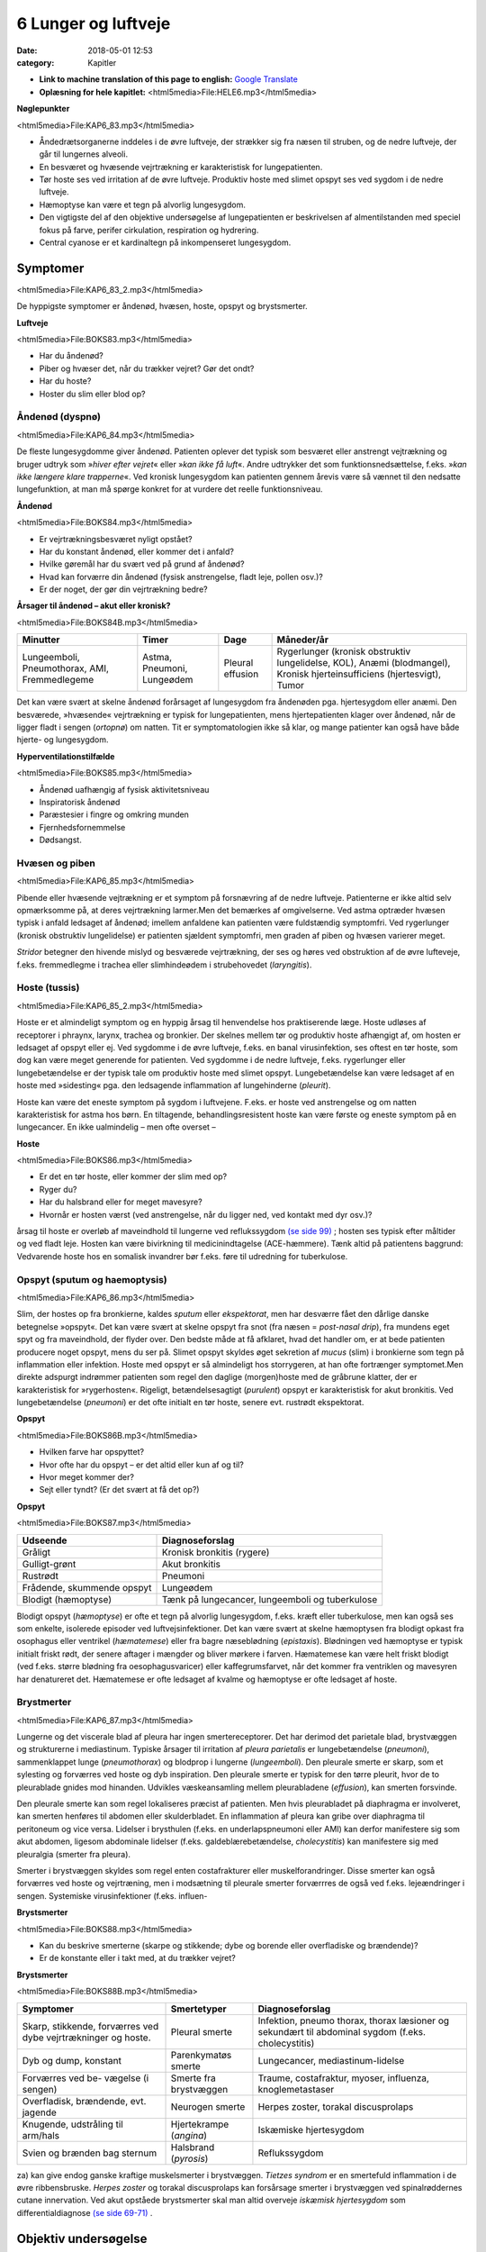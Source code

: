 6 Lunger og luftveje
********************

:date: 2018-05-01 12:53
:category: Kapitler

* **Link to machine translation of this page to english:** `Google Translate <"https://translate.google.com/translate?sl=da&hl=en&u=http://wiki.hoer-laegedansk.dk/6_Lunger_og_luftveje">`__
* **Oplæsning for hele kapitlet:** <html5media>File:HELE6.mp3</html5media>

**Nøglepunkter**

<html5media>File:KAP6_83.mp3</html5media>

* Åndedrætsorganerne inddeles i de øvre luftveje, der strækker sig fra
  næsen til struben, og de nedre luftveje, der går til lungernes alveoli.
* En besværet og hvæsende vejrtrækning er karakteristisk for lungepatienten.
* Tør hoste ses ved irritation af de øvre luftveje. Produktiv hoste med
  slimet opspyt ses ved sygdom i de nedre luftveje.
* Hæmoptyse kan være et tegn på alvorlig lungesygdom.
* Den vigtigste del af den objektive undersøgelse af lungepatienten er
  beskrivelsen af almentilstanden med speciel fokus på farve, perifer
  cirkulation, respiration og hydrering.
* Central cyanose er et kardinaltegn på inkompenseret lungesygdom.

Symptomer
=========

<html5media>File:KAP6_83_2.mp3</html5media>

De hyppigste symptomer er åndenød, hvæsen, hoste, opspyt og brystsmerter.

**Luftveje**

<html5media>File:BOKS83.mp3</html5media>

* Har du åndenød?
* Piber og hvæser det, når du trækker vejret? Gør det ondt?
* Har du hoste?
* Hoster du slim eller blod op?

Åndenød (dyspnø)
----------------

<html5media>File:KAP6_84.mp3</html5media>

De fleste lungesygdomme giver åndenød. Patienten oplever det typisk
som besværet eller anstrengt vejtrækning og bruger udtryk som 
»*hiver efter vejret*« eller »*kan ikke få luft*«. Andre udtrykker det som funktionsnedsættelse,
f.eks. »*kan ikke længere klare trapperne*«. Ved kronisk lungesygdom
kan patienten gennem årevis være så vænnet til den nedsatte
lungefunktion, at man må spørge konkret for at vurdere det reelle funktionsniveau.

**Åndenød**

<html5media>File:BOKS84.mp3</html5media>

* Er vejrtrækningsbesværet nyligt opstået?
* Har du konstant åndenød, eller kommer det i anfald?
* Hvilke gøremål har du svært ved på grund af åndenød?
* Hvad kan forværre din åndenød (fysisk anstrengelse, fladt leje, pollen osv.)?
* Er der noget, der gør din vejrtrækning bedre?

**Årsager til åndenød – akut eller kronisk?**

<html5media>File:BOKS84B.mp3</html5media>

+---------------+-----------+----------+----------------------------+
| **Minutter**  | **Timer** | **Dage** |  **Måneder/år**            |
+---------------+-----------+----------+----------------------------+
| Lungeemboli,  | Astma,    | Pleural  | Rygerlunger (kronisk       |
| Pneumothorax, | Pneumoni, | effusion | obstruktiv lungelidelse,   |
| AMI,          | Lungeødem |          | KOL),                      |
| Fremmedlegeme |           |          | Anæmi (blodmangel),        |
|               |           |          | Kronisk hjerteinsufficiens |
|               |           |          | (hjertesvigt),             |
|               |           |          | Tumor                      |
+---------------+-----------+----------+----------------------------+

Det kan være svært at skelne åndenød forårsaget af lungesygdom fra
åndenøden pga. hjertesygdom eller anæmi. Den besværede, »hvæsende«
vejrtrækning er typisk for lungepatienten, mens hjertepatienten klager
over åndenød, når de ligger fladt i sengen (*ortopnø*) om natten. Tit er
symptomatologien ikke så klar, og mange patienter kan også have både
hjerte- og lungesygdom.

**Hyperventilationstilfælde**

<html5media>File:BOKS85.mp3</html5media>

* Åndenød uafhængig af fysisk aktivitetsniveau
* Inspiratorisk åndenød
* Paræstesier i fingre og omkring munden
* Fjernhedsfornemmelse
* Dødsangst.

Hvæsen og piben
---------------

<html5media>File:KAP6_85.mp3</html5media>

Pibende eller hvæsende vejtrækning er et symptom på forsnævring af de
nedre luftveje. Patienterne er ikke altid selv opmærksomme på, at deres
vejrtrækning larmer.Men det bemærkes af omgivelserne. Ved astma
optræder hvæsen typisk i anfald ledsaget af åndenød; imellem anfaldene
kan patienten være fuldstændig symptomfri. Ved rygerlunger (kronisk
obstruktiv lungelidelse) er patienten sjældent symptomfri, men graden
af piben og hvæsen varierer meget.

*Stridor* betegner den hivende mislyd og besværede vejrtrækning, der
ses og høres ved obstruktion af de øvre lufteveje, f.eks. fremmedlegme i
trachea eller slimhindeødem i strubehovedet (*laryngitis*).

Hoste (tussis)
--------------

<html5media>File:KAP6_85_2.mp3</html5media>

Hoste er et almindeligt symptom og en hyppig årsag til henvendelse hos
praktiserende læge. Hoste udløses af receptorer i phraynx, larynx, trachea
og bronkier. Der skelnes mellem tør og produktiv hoste afhængigt
af, om hosten er ledsaget af opspyt eller ej. Ved sygdomme i de øvre luftveje,
f.eks. en banal virusinfektion, ses oftest en tør hoste, som dog kan
være meget generende for patienten. Ved sygdomme i de nedre luftveje,
f.eks. rygerlunger eller lungebetændelse er der typisk tale om produktiv
hoste med slimet opspyt. Lungebetændelse kan være ledsaget af en hoste
med »sidesting« pga. den ledsagende inflammation af lungehinderne
(*pleurit*).

Hoste kan være det eneste symptom på sygdom i luftvejene. F.eks. er
hoste ved anstrengelse og om natten karakteristisk for astma hos børn.
En tiltagende, behandlingsresistent hoste kan være første og eneste
symptom på en lungecancer. En ikke ualmindelig – men ofte overset –

**Hoste**

<html5media>File:BOKS86.mp3</html5media>

* Er det en tør hoste, eller kommer der slim med op?
* Ryger du?
* Har du halsbrand eller for meget mavesyre?
* Hvornår er hosten værst (ved anstrengelse, når du ligger
  ned, ved kontakt med dyr osv.)?

årsag til hoste er overløb af maveindhold til lungerne ved reflukssygdom
`(se side 99) <7_Mave-tarm-systemet.rst#Halsbrand_(pyrosis)>`__ ; hosten ses typisk efter måltider og ved fladt leje. Hosten kan
være bivirkning til medicinindtagelse (ACE-hæmmere). Tænk altid på
patientens baggrund: Vedvarende hoste hos en somalisk invandrer bør
f.eks. føre til udredning for tuberkulose.

Opspyt (sputum og haemoptysis)
------------------------------

<html5media>File:KAP6_86.mp3</html5media>

Slim, der hostes op fra bronkierne, kaldes *sputum* eller *ekspektorat*, men
har desværre fået den dårlige danske betegnelse »opspyt«. Det kan være
svært at skelne opspyt fra snot (fra næsen = *post-nasal drip*), fra mundens
eget spyt og fra maveindhold, der flyder over. Den bedste måde at
få afklaret, hvad det handler om, er at bede patienten producere noget
opspyt, mens du ser på. Slimet opspyt skyldes øget sekretion af *mucus*
(slim) i bronkierne som tegn på inflammation eller infektion. Hoste
med opspyt er så almindeligt hos storrygeren, at han ofte fortrænger
symptomet.Men direkte adspurgt indrømmer patienten som regel den
daglige (morgen)hoste med de gråbrune klatter, der er karakteristisk for
»rygerhosten«. Rigeligt, betændelsesagtigt (*purulent*) opspyt er karakteristisk
for akut bronkitis. Ved lungebetændelse (*pneumoni*) er det ofte
initialt en tør hoste, senere evt. rustrødt ekspektorat.

**Opspyt**

<html5media>File:BOKS86B.mp3</html5media>

* Hvilken farve har opspyttet?
* Hvor ofte har du opspyt – er det altid eller kun af og til?
* Hvor meget kommer der?
* Sejt eller tyndt? (Er det svært at få det op?)

**Opspyt**

<html5media>File:BOKS87.mp3</html5media>

==========================  ==========================
**Udseende**                **Diagnoseforslag**
--------------------------  --------------------------
Gråligt                     Kronisk bronkitis (rygere)
Gulligt-grønt               Akut bronkitis
Rustrødt                    Pneumoni
Frådende, skummende opspyt  Lungeødem
Blodigt (hæmoptyse)         Tænk på lungecancer, lungeemboli 
                            og tuberkulose
==========================  ==========================

Blodigt opspyt (*hæmoptyse*) er ofte et tegn på alvorlig lungesygdom,
f.eks. kræft eller tuberkulose, men kan også ses som enkelte, isolerede
episoder ved luftvejsinfektioner. Det kan være svært at skelne hæmoptysen
fra blodigt opkast fra osophagus eller ventrikel (*hæmatemese*) eller
fra bagre næseblødning (*epistaxis*). Blødningen ved hæmoptyse er typisk
initialt friskt rødt, der senere aftager i mængder og bliver mørkere i farven.
Hæmatemese kan være helt friskt blodigt (ved f.eks. større blødning
fra oesophagusvaricer) eller kaffegrumsfarvet, når det kommer fra ventriklen
og mavesyren har denatureret det. Hæmatemese er ofte ledsaget
af kvalme og hæmoptyse er ofte ledsaget af hoste.

Brystmerter
-----------

<html5media>File:KAP6_87.mp3</html5media>

Lungerne og det viscerale blad af pleura har ingen smertereceptorer. Det
har derimod det parietale blad, brystvæggen og strukturerne i mediastinum.
Typiske årsager til irritation af *pleura parietalis* er lungebetændelse
(*pneumoni*), sammenklappet lunge (*pneumothorax*) og blodprop i lungerne
(*lungeemboli*). Den pleurale smerte er skarp, som et sylesting og
forværres ved hoste og dyb inspiration. Den pleurale smerte er typisk for
den tørre pleurit, hvor de to pleurablade gnides mod hinanden. Udvikles
væskeansamling mellem pleurabladene (*effusion*), kan smerten forsvinde.

Den pleurale smerte kan som regel lokaliseres præcist af patienten.
Men hvis pleurabladet på diaphragma er involveret, kan smerten henføres
til abdomen eller skulderbladet. En inflammation af pleura kan gribe
over diaphragma til peritoneum og vice versa. Lidelser i brysthulen
(f.eks. en underlapspneumoni eller AMI) kan derfor manifestere sig som
akut abdomen, ligesom abdominale lidelser (f.eks. galdeblærebetændelse,
*cholecystitis*) kan manifestere sig med pleuralgia (smerter fra pleura).

Smerter i brystvæggen skyldes som regel enten costafrakturer eller
muskelforandringer. Disse smerter kan også forværres ved hoste og vejrtræning,
men i modsætning til pleurale smerter forværrres de også ved
f.eks. lejeændringer i sengen. Systemiske virusinfektioner (f.eks. influen-

**Brystsmerter**

<html5media>File:BOKS88.mp3</html5media>

* Kan du beskrive smerterne (skarpe og stikkende; dybe og
  borende eller overfladiske og brændende)?
* Er de konstante eller i takt med, at du trækker vejret?

**Brystsmerter**

<html5media>File:BOKS88B.mp3</html5media>

+----------------------+-----------------+------------------------+
| Symptomer            | Smertetyper     | Diagnoseforslag        |
+======================+=================+========================+
| Skarp, stikkende,    | Pleural smerte  | Infektion, pneumo      |
| forværres ved dybe   |                 | thorax, thorax         |
| vejrtrækninger og    |                 | læsioner og sekundært  |
| hoste.               |                 | til abdominal sygdom   |
|                      |                 | (f.eks. cholecystitis) |
+----------------------+-----------------+------------------------+
| Dyb og dump,         | Parenkymatøs    | Lungecancer,           |
| konstant             | smerte          | mediastinum-lidelse    |
+----------------------+-----------------+------------------------+
| Forværres ved be-    | Smerte fra      | Traume, costafraktur,  |
| vægelse (i sengen)   | brystvæggen     | myoser, influenza,     |
|                      |                 | knoglemetastaser       |
+----------------------+-----------------+------------------------+
| Overfladisk,         | Neurogen smerte | Herpes zoster,         |
| brændende, evt.      |                 | torakal discusprolaps  |
| jagende              |                 |                        |
+----------------------+-----------------+------------------------+
| Knugende, udstråling | Hjertekrampe    | Iskæmiske hjertesygdom |
| til arm/hals         | (*angina*)      |                        |
+----------------------+-----------------+------------------------+
| Svien og brænden     | Halsbrand       | Reflukssygdom          |
| bag sternum          | (*pyrosis*)     |                        |
+----------------------+-----------------+------------------------+

za) kan give endog ganske kraftige muskelsmerter i brystvæggen. *Tietzes
syndrom* er en smertefuld inflammation i de øvre ribbensbruske. *Herpes
zoster* og torakal discusprolaps kan forsårsage smerter i brystvæggen ved
spinalrøddernes cutane innervation.
Ved akut opståede brystsmerter skal man altid overveje *iskæmisk
hjertesygdom* som differentialdiagnose `(se side 69-71) <5_Hjertet.rst#Træthed_og_funktionsnedsættelse>`__ .

Objektiv undersøgelse
=====================

<html5media>File:KAP6_89.mp3</html5media>

Den vigtigste del af den objektive undersøgelse af lungepatienten er beskrivelsen
af *almentilstanden* med speciel fokus på farve, perifer cirkulation,
respiration og hydrering, ligesom man altid skal måle puls, blodtryk,
temperatur og respirationsfrekvens `(se kapitel 4) <4_Almene_symptomer_og_fund.rst#>`__ . *Central cyanose* er
et kardinaltegn på inkompenseret lungesygdom.

**Ændret vejrtrækningsmønster**

<html5media>File:BOKS89.mp3</html5media>

+---------------+--------------------------+----------------------------+
| Betegnelse    | Type                     | Årsag                      |
+===============+==========================+============================+
| Kussmauls     | Meget dybe og            | Metabolisk acidose         |
| respiration   | »sukkende« respirationer | (f.eks. nyreinsufficiens,  |
|               | (prøver at udlufte CO2)  | diabetisk ketoacidose      |
|               |                          | og acetylsyreforgiftning)  |
+---------------+--------------------------+----------------------------+
| Hyper-        | Hurtig, dyb og forceret  | Psykisk                    |
| ventilation   | in- og eksspiration      |                            |
+---------------+--------------------------+----------------------------+
| Cheyne-Stokes’| Dybe, hyppige vejrtræk-  | CNS-skade, døende          |
| respiration   | ninger vekslende med     |                            |
|               | ophævet vejrtrækning     |                            |
|               | (apnø-perioder)          |                            |
+---------------+--------------------------+----------------------------+

Ved vurderingen af respirationen bemærkes, om den er rolig og ubesværet,
eller om patienten har en anstrengt og forceret respiration.
Antallet af respirationer pr. minut tælles. Den normale respirationsfrekvens
er i hvile 12-16 × min–1. En hurtig respiration benævnes *takypnø.*

**Cyanose (blålig misfarvning)**

<html5media>File:BOKS90.mp3</html5media>

+---------------+---------------------------+--------------------------+
| Betegnelse    | Type                      | Årsag                    |
+===============+===========================+==========================+
| Central       | På slimhinde, tunge       | Alvorlig hjerte og/eller |
| cyanose       | og læber                  | lungesygdom              |
+---------------+---------------------------+--------------------------+
| Perifer       | Perifert på ekstremiteter | Nedsat blodforsyning til |
| cyanose       | (fingre og tæer)          | ekstremiteterne. Ses ved |
|               |                           | blødningsshock, kolde    |
|               |                           | omgivelser, Raynauds     |
|               |                           | fænomen eller perifer    |
|               |                           | vaskulær sygdom          |
+---------------+---------------------------+--------------------------+

En akut påvirket patient med cyanose og besværet respiration kræver
hurtig vurdering og behandling. For den uøvede kan det være svært at
skelne f.eks. lungeødem fra obstruktiv lungelidelse, og nogle patienter
kan have både hjerte- og lungelidelse. Føler du dig ikke rutineret, så tilkald
hjælp!

Lungepatienten undersøges bedst siddende – så lettes hans vejrtrækning,
og du kan komme rundt om hele thorax. Er patienten sengeliggende
uden kræfter til at komme i siddende stilling, skal du altid bede om
hjælp til at løfte patienten, således at du kan lave en ordentlig undersøgelse.
Lungepatienten undersøges altid afklædt, stetoskopi kan *ikke* gennemføres
igennem tøjet.

Den objektive undersøgelse af lungepatienten suppleres som regel
med røntgenbillede af thorax og blodprøver, herunder blodgasanalyse
(arteriepunktur, se »Remedier og Teknik«). Ofte monitorerer astmapatienter
selv deres sygdom med et *peak flow*-meter, som er en let og hurtig
undersøgelse, der også kan udføres ved indlæggelsen på sygehuset. Som
regel bør man også ved indlæggelsen af lungepatienten monitorere blodets
iltmætning ved hjælp af et *pulsoksimeter*.

En grundig undersøgelse af lungepatienten omfatter også undersøgelse
af hjertet (specielt halsvenestase, hepatomegali og ascites som kan
være tegn på *højresidigt hjertesvigt* `(se kapitel 5) <5_Hjertet.rst#>`__ ), abdomen `(se kapitel 7) <7_Mave-tarm-systemet.rst#>`__ 
og lymfeglandlerne på halsen `(se kapitel 4) <4_Almene_symptomer_og_fund.rst#>`__ .

Inspektion
----------

<html5media>File:KAP6_91.mp3</html5media>

Thorax’ *form* bemærkes. Et hyperinflateret, tøndeformet thorax er
karakteristisk for patienten med rygerlunger. Andre synlige deformiteter
af brystvæggen beskrives. *Pectus excavatum* eller »tragtbryst« er ikke helt
sjældent, men giver som regel kun kosmetiske symptomer. *Kyfoser* og
*skolioser* bemærkes ligeledes `(se kapitel 10) <10_Bevægeapparatet.rst#>`__ .

*Bevægeligheden* af thorax beskrives. Normalt trækker man vejret med
diaphragma, således at såvel brystkassen som abdomen udvider sig ved
inspirationen. Patienter med obstruktiv lungelidelse bruger ofte de
accessoriske respirationsmuskler på halsen, mens costa holdes vandrette
og fikserede. Ved udtrætning af diaphragma ses indtrækning af abdomen
under ribbenskurvaturen. Ved akut abdomen kan der ses ophævet medbevægelighed
af abdomen, der holdes fladt og fikseret ved kontraktion af
rectusmuskulaturen, mens respirationsarbejdet udføres af interkostalmuskulaturen.
Ved smerter i brystvæggen (f.eks. pleurit eller costafrakturer)
er respirationen hovedsageligt diafragmatisk.

**Inspektion**

<html5media>File:BOKS91.mp3</html5media>

* Thorax’ form?
* Egal bevægelighed?
* Medbevægelighed af abdomen?
* Indtrækninger?
* Brug af accessoriske respirationsmuskler?

*Paradoks respiration*, hvor thorax bevæger sig modsat det normale (indad
ved inspiration), ses ved løs thoraxvæg pga. multiple costafrakturer.
*Uegale thoraxbevægelser* kan ses ved pneumothorax og multiple costafrakturer,
men kan også være smertebetinget som ved lokal pleurit.
Thorax’ bevægelighed kan være svær at vurdere alene ved inspektion, og
man kan med fordel palpere symmetrien (se Fig. 6.1).

<html5media>File:FIG6-1.mp3</html5media>

.. figure:: Figurer/FIG6-1_png.png
   :width: 700 px
   :alt:  Fig. 6.1 Vurdering af asymmetri i thorax’ bevægelighed.

   **Fig. 6.1** Vurdering af asymmetri i thorax’ bevægelighed. Placer dine hænder om
   patientens bryst, så tommelfingrene netop mødes i eksspirationen. Men pas på at
   holde dine tommelfingre fuldstændigt i ro under inspirationen.

Palpation
---------

<html5media>File:KAP6_92.mp3</html5media>

Start palpationen med at føle tracheas position. Trachea kan være forskudt
ved udfyldninger i mediastinum (f.eks. struma og cancer) og ved
pneumothorax, hvor trachea forskydes *væk* fra den syge side. Thorax
skal *altid* palperes hos traumepatienten. Det vigtigste er vurderingen af,
om thorax er stabilt (eller ustabilt pga. multiple costafrakturer), og om
der er smerte. En grov undersøgelse for indirekte ømhed (tegn på brud)
af ribben er at trykke ind på sternum. Hos traumepatienten skal man
palpere alle ribben i hele deres forløb. *Costafrakturer* (brækkede ribben)
afslører sig ved smerte, løshed og *strepitus* (grov skuren, der føles eller
høres, når de to knogleender skraber mod hinanden). Costafrakturen er
primært en klinisk diagnose – hovedformålet med det efterfølgende
røntgenbillede er ikke at finde frakturerne, men at udelukke pneumothorax!
Ved mistanke om pneumothorax er det også vigtigt at palpere
huden på øvre thorax for *subkutant emfysem* (udsivning af luft i underhuden),
der har en knitrende »sneboldsagtig« fornemmelse.

Lokal ømhed af brystvæggen kan også skyldes forandringer i brusk,
bindevæv og muskler.Myoser er langt den hyppigste årsag.Metastaser til
costa er en årsag man altid bør have for øje hos cancerpatienten.

Perkussion
----------

<html5media>File:KAP6_92_2.mp3</html5media>

Start øverst på thorax’ forflade ved at banke direkte på klaviklerne, der
ligger umiddelbart over lungeapex. Herefter arbejder du dig symmetrisk
ned langs thorax’ forflade og bagflade. Bed patienten at lægge armene

<html5media>File:FIG6-2.mp3</html5media>

.. figure:: Figurer/FIG6-2_png.png
   :width: 700 px
   :alt:  Fig. 6.2 De normale lungegrænser.

   **Fig. 6.2** De normale lungegrænser.
   Læg mærke til, at lungerne når længere ned bagtil end på
   forfladen, hvor de kun når til 6. costa.

**Palpation**

<html5media>File:BOKS93.mp3</html5media>

* Trachea midtstillet?
* Stabilt thorax?
* Ømhed?
* Andre frakturtegn?
* Subkutant emfysem?

<html5media>File:FIG6-3.mp3</html5media>

.. figure:: Figurer/FIG6-3_png.png
   :width: 500 px
   :alt:  Fig. 6.3 Perkussion af lungerne.

   **Fig. 6.3** Perkussion af lungerne.
   Højre hånds strakte langfinger
   holdes parallelt med en forventet
   linje for, hvor man kan finde evt.
   dæmpning, det vil som regel sige
   vandret. Brug venstre hånds
   langfinger til at slå (perkutere)
   over den første hånds langfinger.
   Perkutér i intercostalrummene.
   Start oppefra, sammenlign hele
   tiden de to sider på samme
   niveau, og bevæg dig distalt.

over kors ved perkussion af bagfladen, så scapulae drejes fri.
Sammenlign hele tiden de to siders perkussionslyd.

Det normale fund ved perkussion af lungerne er en *resonant* perkussionslyd,
dvs. en svag, kortvarig genklang af dit slag med fingeren. Ved
øget mængde luft i lungerne – som det det ses ved pneumothorax og
lungeemfysem – kan der være øget resonans, med en nærmest rungende
lyd. Tænk på en tom tønde! Hvis luften er fortrængt, som det ses ved
pneumoni, fibrose eller *atelektase* (sammenklappet lungelap), er der
*dæmpning*, dvs. nedsat eller manglende genklang.Mest udtalt er dæmpningen
ved pleurale effusioner, dvs. væske imellem de to pleurablade.
Tænk på en fyldt tønde!

Graden af resonans afhænger af thoraxvæggens beskaffenhed. Hos
tykke og muskuløse patienter er der mindre resonans, men denne
dæmpning vil være symmetrisk på begge sider af thorax. Perkussion af
thorax er under alle omstændigheder en uspecifik undersøgelse.Man
kan f.eks. ikke udelukke pneumothorax eller pneumoni ved undersøgelsen
– et røntgenbillede af thorax er obligat ved mistanken.

Auskultation (stethoscopia pulmonum; st.p., lungestetoskopi)
------------------------------------------------------------

<html5media>File:KAP6_94.mp3</html5media>

De fleste foretrækker at bruge membransiden af stetoskopet ved lungestetoskopi,
men hos tynde, benede patienter eller meget behårede patienter
kan det være en fordel at bruge klokken. Bed patienten om at tage

<html5media>File:FIG6-4.mp3</html5media>

.. figure:: Figurer/FIG6-4_png.png
   :width: 500 px
   :alt:  Fig. 6.4 Auskultation af lungerne.

   **Fig. 6.4** Auskultation af lungerne.
   Flyt systematisk stetoskopet
   i en zig-zag bevægelse,
   så du hele tiden sammenligner
   siderne. Lyt hvert sted over en
   hel in- og eksspiration.
   
dybe ind- og udåndinger i roligt tempo, gerne med åben mund. Det
nemmeste er at vise patienten, hvad man mener, ved selv at demonstrere
det. Start fra apices og bevæg dig systematisk ned langs forfladen, mens
du hele tiden sammenligner de to sider. Stetoskoper herefter side- og
bagflader med samme systematik.

Den normale respirationslyd benævnes *vesikulær respiration*. Den høres
som en svag, hvislende lyd i inspirationen, men taber sig i eksspirationen.
Respirationslydene produceres i trachea og bronkier, men afsvækkes
ved passagen igennem lungevævet. Hvis vævet er lufttomt og konsolideret,
som f.eks. ved pneumoni eller *atelektase* (sammenklappet lungelap),
vil lydene høres tydeligere som *bronkial respirationslyd*. Den høres som
en tydeligere lyd, der virker »tættere på«, og som høres ligeligt i inspiration
og eksspiration, men med en pause imellem de to faser. Lyden kan
simuleres ved at lytte med stetoskopet over trachea. Et tilsvarende fund
er *vokal resonans* (også kaldet *stemmefænomen*).Man beder patienten
sige »33« mens man stetoskoperer. Lyden vil være forøget over et lufttomt
og konsolideret område og være afsvækket ved pneumothorax og
pleural ansamling.

Respirationslydene kan være kraftigt svækket hos f.eks. adipøse mennesker
eller ved pneumothorax og pleurale ansamlinger. Respirationslydene
kan også helt mangle (»tyst thorax«) som det f.eks. ses ved alvorlig
akut astma, hvor luftpassagen er reduceret så meget, at der ikke produceres
lyde. Undlad at bruge frasen »nedsat luftskifte«, når der er svækkede
respirationslyde – det er ikke nødvendigvis det samme. Ved KOL er
eksspirationsfasen forlænget (»forlænget eksspirium«).

Den bronkiale respirationslyd er en *mislyd*, dvs. en abnorm respirationslyd.
*Bilydene* er derimod ekstralyde, der kan høres oven i enten
bronkial eller vesikulær respiration. De vigtigste bilyde er rhonchi, rallelyde
og pleurale gnidningslyde.

**Lungestetoskopi**

<html5media>File:BOKS95.mp3</html5media>

* Vesikulære eller bronkiale respirationslyde?
* Afsvækkede respirationslyde?
* Stemmefænomener?
* Forlænget eksspiration?
* Bilyde?

**Bilyde**

<html5media>File:BOKS96.mp3</html5media>

+-------------------+-------------------------------+-----------------------------------+
| **Betegnelse**    | **Type**                      | **Årsag**                         |
+===================+===============================+===================================+ 
| **Rallelyde:**    |                               |                                   |
+-------------------+-------------------------------+-----------------------------------+
| *sekretraslen*    | Grove lyde fra sekret i de    | * Bronkitis (= snot)              |
|                   | store bronkier, der rasler    |                                   |
|                   | frem og tilbage under         |                                   |
|                   | respirationen.                |                                   |
+-------------------+-------------------------------+-----------------------------------+
| *krepitationer*   | Finere, knitrende lyde i      | * Lungestase                      |
|                   | inspirationen, som når        | * Pneumoni                        |
|                   | man ruller lidt hovedhår      | * Lungefibrose                    |
|                   | eller vat mellem fingrene.    | * Som udfoldelses-                |
|                   | Frembringes, når små,         |   krepitationer hos rygere        |
|                   | sammenklistrede rum           |   forsvinder efter et par         |
|                   | blæses op eller åbnes.        |   dybe indåndinger.               |
+-------------------+-------------------------------+-----------------------------------+
| **Rhonchi:**      |                               |                                   |
+-------------------+-------------------------------+-----------------------------------+
| *sibilerende*     | Fløjtende eller pibende       |                                   |
|                   | lyde                          |                                   |
+-------------------+-------------------------------+-----------------------------------+
| *sonore*          | Snorkende og brummende,       |                                   |
|                   | »musikalske« lyde             |                                   |
+-------------------+-------------------------------+-----------------------------------+
|                   |                               | * astma anfald                    |
|                   |                               | * kronisk obstruktiv              |
|                   |                               |   lungelidelse (KOL)              |
|                   | Rhonchi høres                 | * en enkelt rhonchi               |
|                   | hovedsageligt i               |   kan skyldes forsnævring         |
|                   | eksspirationen. Ofte          |   pga. tumor eller fremmedlegeme  |
|                   | som en hel »koncert«*         | * der er ingen sammenhæng         |
|                   | eller *kakofoni*              |   mellem mængden                  |
|                   | af forskellige lyde.          |   og typen af rhonchi og          |
|                   | Frembringes                   |   graden af lungesygdom           |
|                   | af forsnævringer              |                                   |
|                   | i bronkietræet.               |                                   |
+-------------------+-------------------------------+-----------------------------------+
| **Pleurale**      | En skrabende lyd, som         | * Pleurit,                        |
| **gnidningslyde** | hvis du lægger en             | * pneumoni,                       |
|                   | håndflade over dit øre,       | * lungeemboli.                    |
|                   | og gnider med den anden       | * Ofte høres bilyden              |
|                   | hånds fingre ovenpå.          |   tydeligst der, hvor             |
|                   | Skyldes inflammation          |   patienten har sine              |
|                   | mellem de pleurale blade,     |   smerter.                        |
|                   | der skraber mod hinanden      |                                   |
|                   | ved respirationen.            |                                   |
+-------------------+-------------------------------+-----------------------------------+
